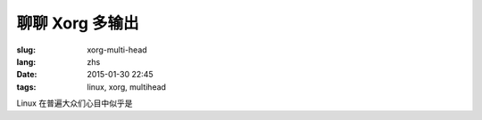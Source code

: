 聊聊 Xorg 多输出
============================

:slug: xorg-multi-head
:lang: zhs
:date: 2015-01-30 22:45
:tags: linux, xorg, multihead


Linux 在普遍大众们心目中似乎是

                  
.. ditaa::

	+------------------------------------------------------+ 
	|                                                      | 
	|                    DISPLAY=:0.0                      | 
	|                                                      | 
	|                                                      | 
	|      +--------------+        +--------+----------+   | 
	|      |              |        |        |          |   | 
	|      |              |        |        |          |   | 
	|      |              |        |        |          |   | 
	|      |              |        |        |          |   | 
	|      |              |        |        |          |   | 
	|      |              |        |        |          |   | 
	|      |              |        |        |          |   | 
	|      +------+-------+        +--------+----------+   | 
	|             |                         |              | 
	+------------------------------------------------------+ 
	              |                         |                 
	              |                         |                 
	              v                         v                 
	 +---------------------+       +----------------------+  
	 |                     |       |                      |  
	 |                     |       |                      |  
	 |                     |       |                      |  
	 |                     |       |                      |  
	 |                     |       |                      |  
	 |                     |       |                      |  
	 |                     |       |                      |  
	 |                     |       |                      |  
	 |                     |       |                      |  
	 |                     |       |                      |  
	 +---------------------+       +----------------------+  
